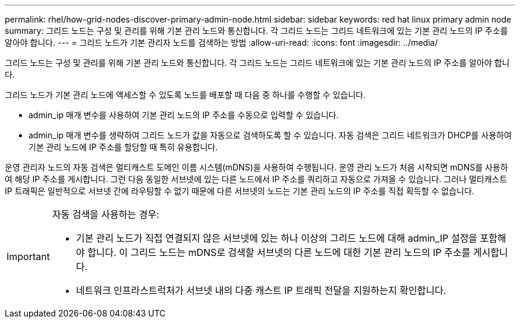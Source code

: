 ---
permalink: rhel/how-grid-nodes-discover-primary-admin-node.html 
sidebar: sidebar 
keywords: red hat linux primary admin node 
summary: 그리드 노드는 구성 및 관리를 위해 기본 관리 노드와 통신합니다. 각 그리드 노드는 그리드 네트워크에 있는 기본 관리 노드의 IP 주소를 알아야 합니다. 
---
= 그리드 노드가 기본 관리자 노드를 검색하는 방법
:allow-uri-read: 
:icons: font
:imagesdir: ../media/


[role="lead"]
그리드 노드는 구성 및 관리를 위해 기본 관리 노드와 통신합니다. 각 그리드 노드는 그리드 네트워크에 있는 기본 관리 노드의 IP 주소를 알아야 합니다.

그리드 노드가 기본 관리 노드에 액세스할 수 있도록 노드를 배포할 때 다음 중 하나를 수행할 수 있습니다.

* admin_ip 매개 변수를 사용하여 기본 관리 노드의 IP 주소를 수동으로 입력할 수 있습니다.
* admin_ip 매개 변수를 생략하여 그리드 노드가 값을 자동으로 검색하도록 할 수 있습니다. 자동 검색은 그리드 네트워크가 DHCP를 사용하여 기본 관리 노드에 IP 주소를 할당할 때 특히 유용합니다.


운영 관리자 노드의 자동 검색은 멀티캐스트 도메인 이름 시스템(mDNS)을 사용하여 수행됩니다. 운영 관리 노드가 처음 시작되면 mDNS를 사용하여 해당 IP 주소를 게시합니다. 그런 다음 동일한 서브넷에 있는 다른 노드에서 IP 주소를 쿼리하고 자동으로 가져올 수 있습니다. 그러나 멀티캐스트 IP 트래픽은 일반적으로 서브넷 간에 라우팅할 수 없기 때문에 다른 서브넷의 노드는 기본 관리 노드의 IP 주소를 직접 획득할 수 없습니다.

[IMPORTANT]
====
자동 검색을 사용하는 경우:

* 기본 관리 노드가 직접 연결되지 않은 서브넷에 있는 하나 이상의 그리드 노드에 대해 admin_IP 설정을 포함해야 합니다. 이 그리드 노드는 mDNS로 검색할 서브넷의 다른 노드에 대한 기본 관리 노드의 IP 주소를 게시합니다.
* 네트워크 인프라스트럭처가 서브넷 내의 다중 캐스트 IP 트래픽 전달을 지원하는지 확인합니다.


====